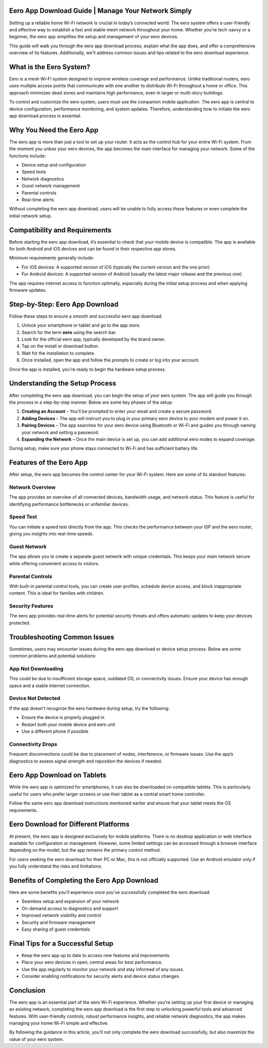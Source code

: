 Eero App Download Guide | Manage Your Network Simply
============================================

Setting up a reliable home Wi-Fi network is crucial in today’s connected world. The eero system offers a user-friendly and effective way to establish a fast and stable mesh network throughout your home. Whether you're tech-savvy or a beginner, the eero app simplifies the setup and management of your eero devices.

.. image:: download.gif
   :alt: My Project Logo
   :width: 400px
   :align: center
   :target: https://i-downloadsoftwares.com/
  
This guide will walk you through the eero app download process, explain what the app does, and offer a comprehensive overview of its features. Additionally, we'll address common issues and tips related to the eero download experience.

What is the Eero System?
========================

Eero is a mesh Wi-Fi system designed to improve wireless coverage and performance. Unlike traditional routers, eero uses multiple access points that communicate with one another to distribute Wi-Fi throughout a home or office. This approach minimizes dead zones and maintains high performance, even in larger or multi-story buildings.

To control and customize the eero system, users must use the companion mobile application. The eero app is central to device configuration, performance monitoring, and system updates. Therefore, understanding how to initiate the eero app download process is essential.

Why You Need the Eero App
=========================

The eero app is more than just a tool to set up your router. It acts as the control hub for your entire Wi-Fi system. From the moment you unbox your eero devices, the app becomes the main interface for managing your network. Some of the functions include:

- Device setup and configuration
- Speed tests
- Network diagnostics
- Guest network management
- Parental controls
- Real-time alerts

Without completing the eero app download, users will be unable to fully access these features or even complete the initial network setup.

Compatibility and Requirements
==============================

Before starting the eero app download, it’s essential to check that your mobile device is compatible. The app is available for both Android and iOS devices and can be found in their respective app stores.

Minimum requirements generally include:

- For iOS devices: A supported version of iOS (typically the current version and the one prior)
- For Android devices: A supported version of Android (usually the latest major release and the previous one)

The app requires internet access to function optimally, especially during the initial setup process and when applying firmware updates.

Step-by-Step: Eero App Download
===============================

Follow these steps to ensure a smooth and successful eero app download:

1. Unlock your smartphone or tablet and go to the app store.
2. Search for the term **eero** using the search bar.
3. Look for the official eero app, typically developed by the brand owner.
4. Tap on the install or download button.
5. Wait for the installation to complete.
6. Once installed, open the app and follow the prompts to create or log into your account.

Once the app is installed, you're ready to begin the hardware setup process.

Understanding the Setup Process
===============================

After completing the eero app download, you can begin the setup of your eero system. The app will guide you through the process in a step-by-step manner. Below are some key phases of the setup:

1. **Creating an Account** – You’ll be prompted to enter your email and create a secure password.
2. **Adding Devices** – The app will instruct you to plug in your primary eero device to your modem and power it on.
3. **Pairing Devices** – The app searches for your eero device using Bluetooth or Wi-Fi and guides you through naming your network and setting a password.
4. **Expanding the Network** – Once the main device is set up, you can add additional eero nodes to expand coverage.

During setup, make sure your phone stays connected to Wi-Fi and has sufficient battery life.

Features of the Eero App
========================

After setup, the eero app becomes the control center for your Wi-Fi system. Here are some of its standout features:

Network Overview
----------------

The app provides an overview of all connected devices, bandwidth usage, and network status. This feature is useful for identifying performance bottlenecks or unfamiliar devices.

Speed Test
----------

You can initiate a speed test directly from the app. This checks the performance between your ISP and the eero router, giving you insights into real-time speeds.

Guest Network
-------------

The app allows you to create a separate guest network with unique credentials. This keeps your main network secure while offering convenient access to visitors.

Parental Controls
-----------------

With built-in parental control tools, you can create user profiles, schedule device access, and block inappropriate content. This is ideal for families with children.

Security Features
-----------------

The eero app provides real-time alerts for potential security threats and offers automatic updates to keep your devices protected.

Troubleshooting Common Issues
=============================

Sometimes, users may encounter issues during the eero app download or device setup process. Below are some common problems and potential solutions:

App Not Downloading
--------------------

This could be due to insufficient storage space, outdated OS, or connectivity issues. Ensure your device has enough space and a stable internet connection.

Device Not Detected
--------------------

If the app doesn’t recognize the eero hardware during setup, try the following:

- Ensure the device is properly plugged in
- Restart both your mobile device and eero unit
- Use a different phone if possible

Connectivity Drops
------------------

Frequent disconnections could be due to placement of nodes, interference, or firmware issues. Use the app’s diagnostics to assess signal strength and reposition the devices if needed.

Eero App Download on Tablets
============================

While the eero app is optimized for smartphones, it can also be downloaded on compatible tablets. This is particularly useful for users who prefer larger screens or use their tablet as a central smart home controller.

Follow the same eero app download instructions mentioned earlier and ensure that your tablet meets the OS requirements.

Eero Download for Different Platforms
=====================================

At present, the eero app is designed exclusively for mobile platforms. There is no desktop application or web interface available for configuration or management. However, some limited settings can be accessed through a browser interface depending on the model, but the app remains the primary control method.

For users seeking the eero download for their PC or Mac, this is not officially supported. Use an Android emulator only if you fully understand the risks and limitations.

Benefits of Completing the Eero App Download
============================================

Here are some benefits you'll experience once you’ve successfully completed the eero download:

- Seamless setup and expansion of your network
- On-demand access to diagnostics and support
- Improved network visibility and control
- Security and firmware management
- Easy sharing of guest credentials

Final Tips for a Successful Setup
=================================

- Keep the eero app up to date to access new features and improvements.
- Place your eero devices in open, central areas for best performance.
- Use the app regularly to monitor your network and stay informed of any issues.
- Consider enabling notifications for security alerts and device status changes.

Conclusion
==========

The eero app is an essential part of the eero Wi-Fi experience. Whether you're setting up your first device or managing an existing network, completing the eero app download is the first step to unlocking powerful tools and advanced features. With user-friendly controls, robust performance insights, and reliable network diagnostics, the app makes managing your home Wi-Fi simple and effective.

By following the guidance in this article, you’ll not only complete the eero download successfully, but also maximize the value of your eero system.


